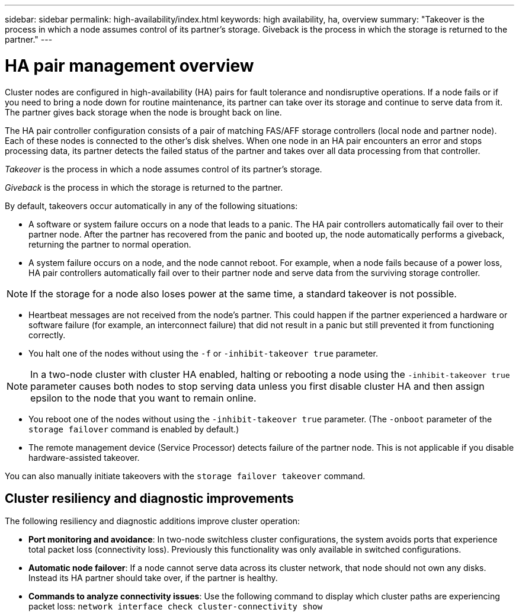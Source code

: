 ---
sidebar: sidebar
permalink: high-availability/index.html
keywords: high availability, ha, overview
summary: "Takeover is the process in which a node assumes control of its partner's storage. Giveback is the process in which the storage is returned to the partner."
---

= HA pair management overview
:hardbreaks:
:nofooter:
:icons: font
:linkattrs:
:imagesdir: ./media/

//
// This file was created with NDAC Version 2.0 (August 17, 2020)
//
// 2021-04-14 10:46:21.249224
//

[.lead]
Cluster nodes are configured in high-availability (HA) pairs for fault tolerance and nondisruptive operations. If a node fails or if you need to bring a node down for routine maintenance, its partner can take over its storage and continue to serve data from it. The partner gives back storage when the node is brought back on line.

The HA pair controller configuration consists of a pair of matching FAS/AFF storage controllers (local node and partner node). Each of these nodes is connected to the other’s disk shelves. When one node in an HA pair encounters an error and stops processing data, its partner detects the failed status of the partner and takes over all data processing from that controller.

_Takeover_ is the process in which a node assumes control of its partner's storage.

_Giveback_ is the process in which the storage is returned to the partner.

By default, takeovers occur automatically in any of the following situations:

* A software or system failure occurs on a node that leads to a panic. The HA pair controllers automatically fail over to their partner node. After the partner has recovered from the panic and booted up, the node automatically performs a giveback, returning the partner to normal operation.
* A system failure occurs on a node, and the node cannot reboot. For example, when a node fails because of a power loss, HA pair controllers automatically fail over to their partner node and serve data from the surviving storage controller.

[NOTE]
If the storage for a node also loses power at the same time, a standard takeover is not possible.

* Heartbeat messages are not received from the node's partner. This could happen if the partner experienced a hardware or software failure (for example, an interconnect failure) that did not result in a panic but still prevented it from functioning correctly.
* You halt one of the nodes without using the `-f` or `-inhibit-takeover true` parameter.

[NOTE]
In a two-node cluster with cluster HA enabled, halting or rebooting a node using the `‑inhibit‑takeover true` parameter causes both nodes to stop serving data unless you first disable cluster HA and then assign epsilon to the node that you want to remain online.

* You reboot one of the nodes without using the `‑inhibit‑takeover true` parameter. (The `‑onboot` parameter of the `storage failover` command is enabled by default.)
* The remote  management device (Service Processor) detects failure of the partner node. This is not applicable if you disable hardware-assisted takeover.

You can also manually initiate takeovers with the `storage failover takeover` command.

== Cluster resiliency and diagnostic improvements

The following resiliency and diagnostic additions improve cluster operation:

*	*Port monitoring and avoidance*: In two-node switchless cluster configurations, the system avoids ports that experience total packet loss (connectivity loss). Previously this functionality was only available in switched configurations.

*	*Automatic node failover*: If a node cannot serve data across its cluster network, that node should not own any disks. Instead its HA partner should take over, if the partner is healthy.

*	*Commands to analyze connectivity issues*: Use the following command to display which cluster paths are experiencing packet loss: `network interface check cluster-connectivity show`


